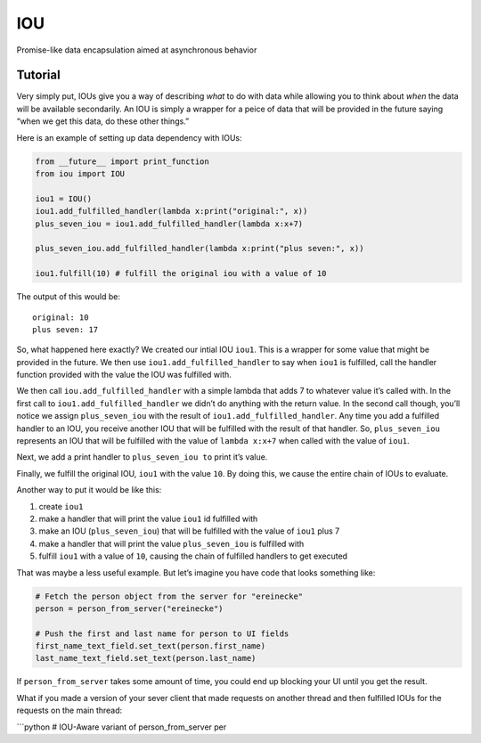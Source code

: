 IOU
===

Promise-like data encapsulation aimed at asynchronous behavior

Tutorial
--------

Very simply put, IOUs give you a way of describing *what* to do with
data while allowing you to think about *when* the data will be available
secondarily. An IOU is simply a wrapper for a peice of data that will be
provided in the future saying “when we get this data, do these other
things.”

Here is an example of setting up data dependency with IOUs:

.. code:: python

    from __future__ import print_function
    from iou import IOU

    iou1 = IOU()
    iou1.add_fulfilled_handler(lambda x:print("original:", x))
    plus_seven_iou = iou1.add_fulfilled_handler(lambda x:x+7)

    plus_seven_iou.add_fulfilled_handler(lambda x:print("plus seven:", x))

    iou1.fulfill(10) # fulfill the original iou with a value of 10

The output of this would be:

::

    original: 10
    plus seven: 17

So, what happened here exactly? We created our intial IOU ``iou1``. This
is a wrapper for some value that might be provided in the future. We
then use ``iou1.add_fulfilled_handler`` to say when ``iou1`` is
fulfilled, call the handler function provided with the value the IOU was
fulfilled with.

We then call ``iou.add_fulfilled_handler`` with a simple lambda that
adds 7 to whatever value it’s called with. In the first call to
``iou1.add_fulfilled_handler`` we didn’t do anything with the return
value. In the second call though, you’ll notice we assign
``plus_seven_iou`` with the result of ``iou1.add_fulfilled_handler``.
Any time you add a fulfilled handler to an IOU, you receive another IOU
that will be fulfilled with the result of that handler. So,
``plus_seven_iou`` represents an IOU that will be fulfilled with the
value of ``lambda x:x+7`` when called with the value of ``iou1``.

Next, we add a print handler to ``plus_seven_iou to`` print it’s value.

Finally, we fulfill the original IOU, ``iou1`` with the value ``10``. By
doing this, we cause the entire chain of IOUs to evaluate.

Another way to put it would be like this:

1. create ``iou1``
2. make a handler that will print the value ``iou1`` id fulfilled with
3. make an IOU (``plus_seven_iou``) that will be fulfilled with the
   value of ``iou1`` plus 7
4. make a handler that will print the value ``plus_seven_iou`` is
   fulfilled with
5. fulfill ``iou1`` with a value of ``10``, causing the chain of
   fulfilled handlers to get executed

That was maybe a less useful example. But let’s imagine you have code
that looks something like:

.. code:: python

    # Fetch the person object from the server for "ereinecke"
    person = person_from_server("ereinecke")

    # Push the first and last name for person to UI fields
    first_name_text_field.set_text(person.first_name)
    last_name_text_field.set_text(person.last_name)

If ``person_from_server`` takes some amount of time, you could end up
blocking your UI until you get the result.

What if you made a version of your sever client that made requests on
another thread and then fulfilled IOUs for the requests on the main
thread:

\`\`\`python # IOU-Aware variant of person\_from\_server per
